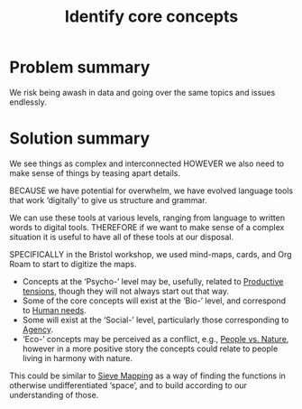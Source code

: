 :PROPERTIES:
:ID:       6ec29348-55cd-404b-b352-238db7f85b72
:END:
#+title: Identify core concepts
#+filetags: :HL:BF:

* Problem summary
We risk being awash in data and going over the same topics and issues endlessly.

* Solution summary

We see things as complex and interconnected HOWEVER we also need to make sense of things by teasing apart details.

BECAUSE we have potential for overwhelm, we have evolved language
tools that work ‘digitally’ to give us structure and grammar.

We can use these tools at various levels, ranging from language to
written words to digital tools. THEREFORE if we want to make sense of
a complex situation it is useful to have all of these tools at our
disposal.

SPECIFICALLY in the Bristol workshop, we used mind-maps, cards, and
Org Roam to start to digitize the maps.
- Concepts at the ‘Psycho-’ level may be, usefully, related to [[id:59798017-b0af-473e-bdcd-108a8ef1e06d][Productive tensions]], though they will not always start out that way.
- Some of the core concepts will exist at the ‘Bio-’ level, and correspond to [[id:827ae14c-27d3-4483-93a9-d4005c5231a8][Human needs]].
- Some will exist at the ‘Social-’ level, particularly those corresponding to [[id:26ffbc6f-7955-41bd-8c91-99be46847e72][Agency]].
- ‘Eco-’ concepts may be perceived as a conflict, e.g., [[id:9574546b-4e65-4f40-89e0-95bf41b7eb87][People vs. Nature]], however in a more positive story the concepts could relate to people living in harmony with nature.

This could be similar to [[id:9b5758cd-f7b7-4a11-b0ef-f72b31d39d5b][Sieve Mapping]] as a way of finding the functions in otherwise undifferentiated ‘space’, and to build according to our understanding of those.
